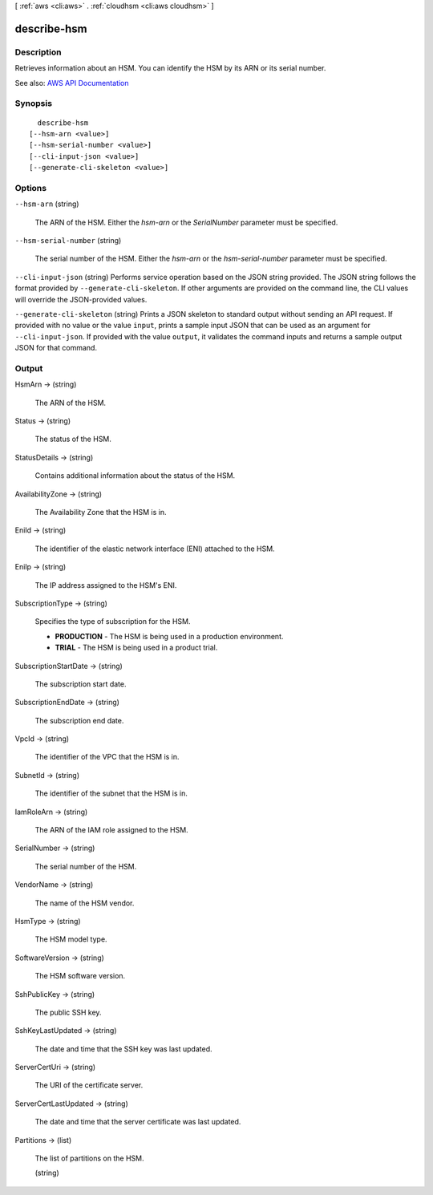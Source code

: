 [ :ref:`aws <cli:aws>` . :ref:`cloudhsm <cli:aws cloudhsm>` ]

.. _cli:aws cloudhsm describe-hsm:


************
describe-hsm
************



===========
Description
===========



Retrieves information about an HSM. You can identify the HSM by its ARN or its serial number.



See also: `AWS API Documentation <https://docs.aws.amazon.com/goto/WebAPI/cloudhsm-2014-05-30/DescribeHsm>`_


========
Synopsis
========

::

    describe-hsm
  [--hsm-arn <value>]
  [--hsm-serial-number <value>]
  [--cli-input-json <value>]
  [--generate-cli-skeleton <value>]




=======
Options
=======

``--hsm-arn`` (string)


  The ARN of the HSM. Either the *hsm-arn* or the *SerialNumber* parameter must be specified.

  

``--hsm-serial-number`` (string)


  The serial number of the HSM. Either the *hsm-arn* or the *hsm-serial-number* parameter must be specified.

  

``--cli-input-json`` (string)
Performs service operation based on the JSON string provided. The JSON string follows the format provided by ``--generate-cli-skeleton``. If other arguments are provided on the command line, the CLI values will override the JSON-provided values.

``--generate-cli-skeleton`` (string)
Prints a JSON skeleton to standard output without sending an API request. If provided with no value or the value ``input``, prints a sample input JSON that can be used as an argument for ``--cli-input-json``. If provided with the value ``output``, it validates the command inputs and returns a sample output JSON for that command.



======
Output
======

HsmArn -> (string)

  

  The ARN of the HSM.

  

  

Status -> (string)

  

  The status of the HSM.

  

  

StatusDetails -> (string)

  

  Contains additional information about the status of the HSM.

  

  

AvailabilityZone -> (string)

  

  The Availability Zone that the HSM is in.

  

  

EniId -> (string)

  

  The identifier of the elastic network interface (ENI) attached to the HSM.

  

  

EniIp -> (string)

  

  The IP address assigned to the HSM's ENI.

  

  

SubscriptionType -> (string)

  

  Specifies the type of subscription for the HSM.

   

   
  * **PRODUCTION** - The HSM is being used in a production environment.
   
  * **TRIAL** - The HSM is being used in a product trial.
   

  

  

SubscriptionStartDate -> (string)

  

  The subscription start date.

  

  

SubscriptionEndDate -> (string)

  

  The subscription end date.

  

  

VpcId -> (string)

  

  The identifier of the VPC that the HSM is in.

  

  

SubnetId -> (string)

  

  The identifier of the subnet that the HSM is in.

  

  

IamRoleArn -> (string)

  

  The ARN of the IAM role assigned to the HSM.

  

  

SerialNumber -> (string)

  

  The serial number of the HSM.

  

  

VendorName -> (string)

  

  The name of the HSM vendor.

  

  

HsmType -> (string)

  

  The HSM model type.

  

  

SoftwareVersion -> (string)

  

  The HSM software version.

  

  

SshPublicKey -> (string)

  

  The public SSH key.

  

  

SshKeyLastUpdated -> (string)

  

  The date and time that the SSH key was last updated.

  

  

ServerCertUri -> (string)

  

  The URI of the certificate server.

  

  

ServerCertLastUpdated -> (string)

  

  The date and time that the server certificate was last updated.

  

  

Partitions -> (list)

  

  The list of partitions on the HSM.

  

  (string)

    

    

  

